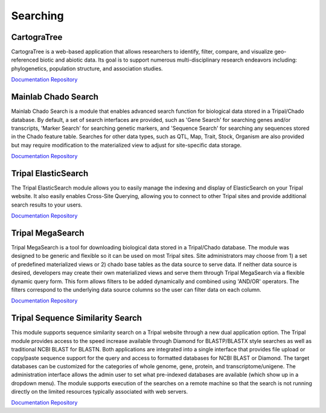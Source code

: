 Searching
==========

CartograTree
-------------

CartograTree is a web-based application that allows researchers to identify, filter, compare, and visualize geo-referenced biotic and abiotic data. Its goal is to support numerous multi-disciplinary research endeavors including: phylogenetics, population structure, and association studies.

`Documentation <https://cartogratree.readthedocs.io/en/latest/index.html>`__
`Repository <https://gitlab.com/TreeGenes/CartograTree>`__

Mainlab Chado Search
---------------------

Mainlab Chado Search is a module that enables advanced search function for biological data stored in a Tripal/Chado database. By default, a set of search interfaces are provided, such as 'Gene Search' for searching genes and/or transcripts, 'Marker Search' for searching genetic markers, and 'Sequence Search' for searching any sequences stored in the Chado feature table. Searches for other data types, such as QTL, Map, Trait, Stock, Organism are also provided but may require modification to the materialized view to adjust for site-specific data storage.

`Documentation <https://gitlab.com/mainlabwsu/chado_search/blob/master/README.md>`__
`Repository <https://gitlab.com/mainlabwsu/chado_search>`__

Tripal ElasticSearch
--------------------

The Tripal ElasticSearch module allows you to easily manage the indexing and display of ElasticSearch on your Tripal website. It also easily enables Cross-Site Querying, allowing you to connect to other Tripal sites and provide additional search results to your users.

`Documentation <https://github.com/tripal/tripal_elasticsearch/blob/master/docs/README.md>`__
`Repository <https://github.com/tripal/tripal_elasticsearch>`__

Tripal MegaSearch
---------------------

Tripal MegaSearch is a tool for downloading biological data stored in a Tripal/Chado database. The module was designed to be generic and flexible so it can be used on most Tripal sites. Site administrators may choose from 1) a set of predefined materialized views or 2) chado base tables as the data source to serve data. If neither data source is desired, developers may create their own materialized views and serve them through Tripal MegaSearch via a flexible dynamic query form. This form allows filters to be added dynamically and combined using 'AND/OR' operators. The filters correspond to the underlying data source columns so the user can filter data on each column.

`Documentation <https://gitlab.com/mainlabwsu/tripal_megasearch/blob/master/README.md>`__
`Repository <https://gitlab.com/mainlabwsu/tripal_megasearch>`__

Tripal Sequence Similarity Search
----------------------------------

This module supports sequence similarity search on a Tripal website through a new dual application option. The Tripal module provides access to the speed increase available through Diamond for BLASTP/BLASTX style searches as well as traditional NCBI BLAST for BLASTN. Both applications are integrated into a single interface that provides file upload or copy/paste sequence support for the query and access to formatted databases for NCBI BLAST or Diamond. The target databases can be customized for the categories of whole genome, gene, protein, and transcriptome/unigene. The administration interface allows the admin user to set what pre-indexed databases are available (which show up in a dropdown menu). The module supports execution of the searches on a remote machine so that the search is not running directly on the limited resources typically associated with web servers.

`Documentation <https://github.com/Ferrisx4/tripal_diamond/blob/master/README.md>`__
`Repository <https://github.com/Ferrisx4/tripal_diamond>`__
